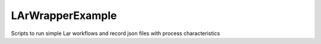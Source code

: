 LArWrapperExample
=================

Scripts to run simple Lar workflows and record json files with process characteristics
